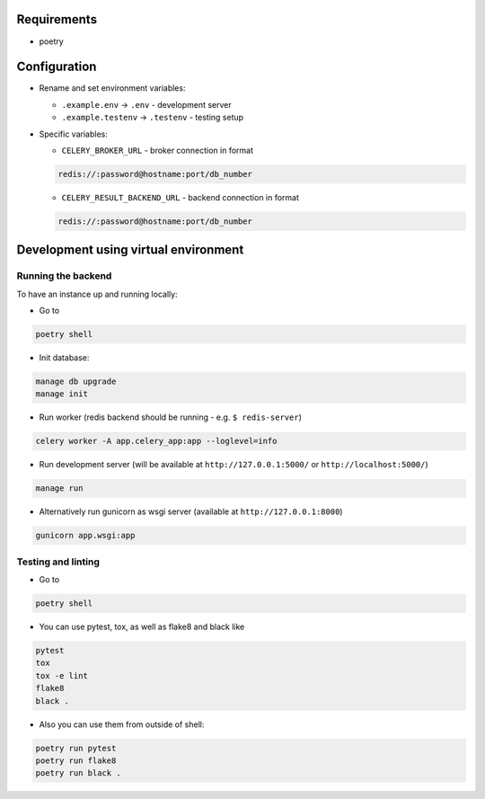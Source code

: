 Requirements
------------

* poetry

Configuration
-------------

* Rename and set environment variables:

  * ``.example.env`` -> ``.env`` - development server
  * ``.example.testenv`` -> ``.testenv`` - testing setup

* Specific variables:

  * ``CELERY_BROKER_URL`` - broker connection in format

  .. code::

     redis://:password@hostname:port/db_number

  * ``CELERY_RESULT_BACKEND_URL`` - backend connection in format

  .. code::

     redis://:password@hostname:port/db_number


Development using virtual environment
-------------------------------------

Running the backend
*******************

To have an instance up and running locally:

* Go to

.. code::

    poetry shell

* Init database:

.. code::

    manage db upgrade
    manage init

* Run worker (redis backend should be running - e.g. ``$ redis-server``)

.. code::

    celery worker -A app.celery_app:app --loglevel=info

* Run development server (will be available at ``http://127.0.0.1:5000/`` or ``http://localhost:5000/``)

.. code::

    manage run

* Alternatively run gunicorn as wsgi server (available at ``http://127.0.0.1:8000``)

.. code::

    gunicorn app.wsgi:app


Testing and linting
*******************

* Go to

.. code::

    poetry shell

* You can use pytest, tox, as well as flake8 and black like

.. code::

    pytest
    tox
    tox -e lint
    flake8
    black .

* Also you can use them from outside of shell:

.. code::

    poetry run pytest
    poetry run flake8
    poetry run black .

